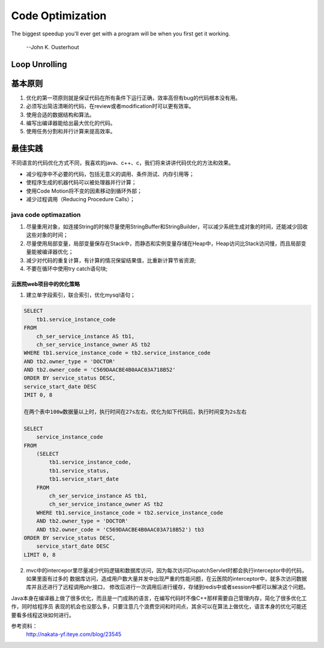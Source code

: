 


============================================
Code Optimization
============================================
The biggest speedup you'll ever get with a program will be when you first get it working.

                                                                    --John K. Ousterhout

Loop Unrolling
============================================

基本原则
============================================
1. 优化的第一项原则就是保证代码在所有条件下运行正确，效率高但有bug的代码根本没有用。
2. 必须写出简洁清晰的代码，在review或者modification时可以更有效率。
3. 使用合适的数据结构和算法。
4. 编写出编译器能给出最大优化的代码。
5. 使用任务分割和并行计算来提高效率。

最佳实践
============================================
不同语言的代码优化方式不同，我喜欢的java、c++、c，我们将来讲讲代码优化的方法和效果。

* 减少程序中不必要的代码，包括无意义的调用、条件测试、内存引用等；
* 使程序生成的机器代码可以被处理器并行计算；
* 使用Code Motion将不变的因素移动到循环外部；
* 减少过程调用（Reducing Procedure Calls）；

java code optimazation
--------------------------------------------
1. 尽量重用对象，如连接String的时候尽量使用StringBuffer和StringBuilder，可以减少系统生成对象的时间，还能减少回收这些对象的时间；
2. 尽量使用局部变量，局部变量保存在Stack中，而静态和实例变量存储在Heap中，Heap访问比Stack访问慢，而且局部变量能被编译器优化；
3. 减少对代码的重复计算，有计算的情况保留结果值，比重新计算节省资源;
4. 不要在循环中使用try catch语句块;

云医院web项目中的优化策略
````````````````````````````````````````````
1. 建立单字段索引，联合索引，优化mysql语句；

.. code::

    SELECT 
        tb1.service_instance_code 
    FROM
        ch_ser_service_instance AS tb1,
        ch_ser_service_instance_owner AS tb2 
    WHERE tb1.service_instance_code = tb2.service_instance_code 
    AND tb2.owner_type = 'DOCTOR' 
    AND tb2.owner_code = 'C569DAACBE4B0AAC03A718B52' 
    ORDER BY service_status DESC,
    service_start_date DESC 
    IMIT 0, 8 

    在两个表中100w数据量以上时，执行时间在27s左右，优化为如下代码后，执行时间变为2s左右

    SELECT 
        service_instance_code 
    FROM
        (SELECT 
            tb1.service_instance_code,
            tb1.service_status,
            tb1.service_start_date 
        FROM
            ch_ser_service_instance AS tb1,
            ch_ser_service_instance_owner AS tb2 
        WHERE tb1.service_instance_code = tb2.service_instance_code 
        AND tb2.owner_type = 'DOCTOR' 
        AND tb2.owner_code = 'C569DAACBE4B0AAC03A718B52') tb3
    ORDER BY service_status DESC,
        service_start_date DESC 
    LIMIT 0, 8 

2. mvc中的intercepor里尽量减少代码逻辑和数据库访问，因为每次访问DispatchServlet时都会执行interceptor中的代码，如果里面有过多的
   数据库访问，造成用户数大量并发中出现严重的性能问题，在云医院的interceptor中，就多次访问数据库并且还进行了远程调用phr接口，
   修改后进行一次调用后进行缓存，存储到redis中或者session中都可以解决这个问题。


Java本身在编译器上做了很多优化，而且是一门成熟的语言，在编写代码时不像C++那样需要自己管理内存，简化了很多优化工作，同时给程序员
表现的机会也没那么多，只要注意几个浪费空间和时间点，其余可以在算法上做优化，语言本身的优化可能还要看多线程这块如何进行。







参考资料： 
 http://nakata-yf.iteye.com/blog/23545 
